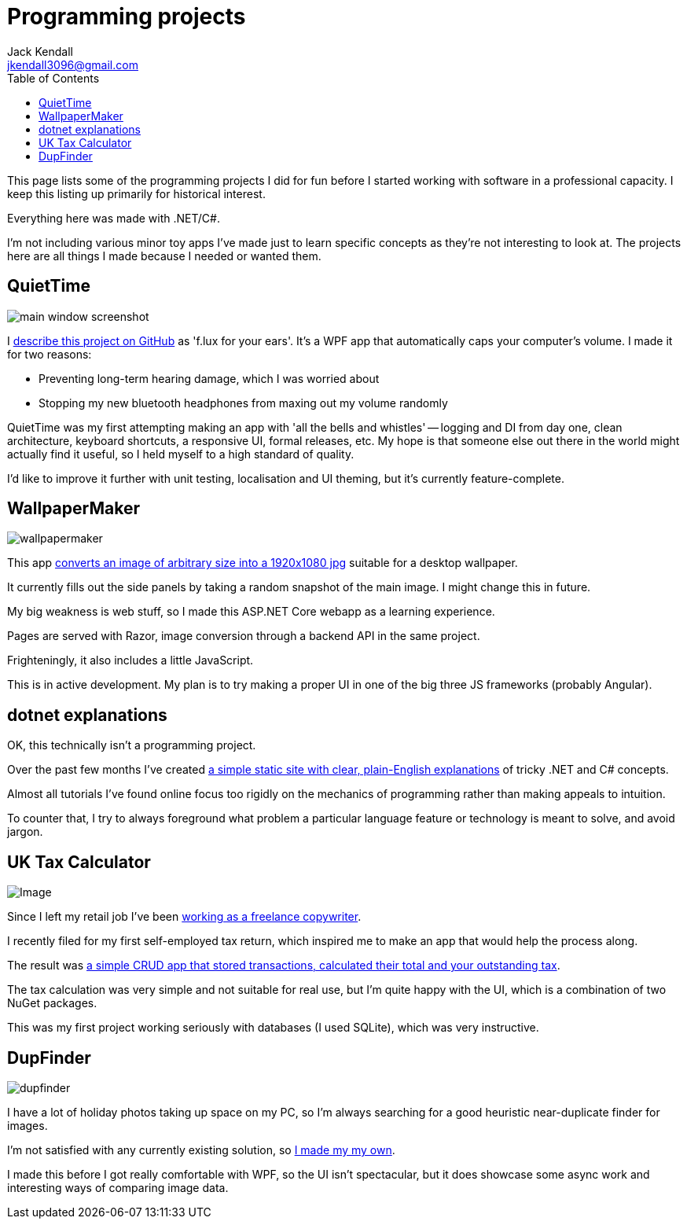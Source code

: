 = Programming projects
Jack Kendall <jkendall3096@gmail.com>
:toc:

This page lists some of the programming projects I did for fun before I started working with software in a professional capacity. I keep this listing up primarily for historical interest.

Everything here was made with .NET/C#.

I'm not including various minor toy apps I've made just to learn specific concepts as they're not interesting to look at. The projects here are all things I made because I needed or wanted them.

== QuietTime

image:https://raw.githubusercontent.com/jkendall327/QuietTime/main/docs/main_window_screenshot.png[]

I https://github.com/jkendall327/QuietTime:[describe this project on GitHub] as 'f.lux for your ears'. It's a WPF app that automatically caps your computer's volume. I made it for two reasons:

* Preventing long-term hearing damage, which I was worried about
* Stopping my new bluetooth headphones from maxing out my volume randomly

QuietTime was my first attempting making an app with 'all the bells and whistles' -- logging and DI from day one, clean architecture, keyboard shortcuts, a responsive UI, formal releases, etc. My hope is that someone else out there in the world might actually find it useful, so I held myself to a high standard of quality.

I'd like to improve it further with unit testing, localisation and UI theming, but it's currently feature-complete.

== WallpaperMaker

image::images/wallpapermaker.png[]

This app https://github.com/jkendall327/WallpaperMaker:[converts an image of arbitrary size into a 1920x1080 jpg] suitable for a desktop wallpaper.

It currently fills out the side panels by taking a random snapshot of the main image. I might change this in future.

My big weakness is web stuff, so I made this ASP.NET Core webapp as a learning experience.

Pages are served with Razor, image conversion through a backend API in the same project.

Frighteningly, it also includes a little JavaScript.

This is in active development. My plan is to try making a proper UI in one of the big three JS frameworks (probably Angular).

== dotnet explanations

OK, this technically isn't a programming project.

Over the past few months I've created https://github.com/jkendall327/dotnet-explanations:[a simple static site with clear, plain-English explanations] of tricky .NET and C# concepts.

Almost all tutorials I've found online focus too rigidly on the mechanics of programming rather than making appeals to intuition. 

To counter that, I try to always foreground what problem a particular language feature or technology is meant to solve, and avoid jargon.

== UK Tax Calculator

image:https://raw.githubusercontent.com/jkendall327/UK-Tax-Calculator/master/TaxCrud/Image.png[]

Since I left my retail job I've been link:writing-portfolio.html[working as a freelance copywriter]. 

I recently filed for my first self-employed tax return, which inspired me to make an app that would help the process along.

The result was https://github.com/jkendall327/UK-Tax-Calculator:[a simple CRUD app that stored transactions, calculated their total and your outstanding tax]. 

The tax calculation was very simple and not suitable for real use, but I'm quite happy with the UI, which is a combination of two NuGet packages.

This was my first project working seriously with databases (I used SQLite), which was very instructive.

== DupFinder

image::images/dupfinder.png[]

I have a lot of holiday photos taking up space on my PC, so I'm always searching for a good heuristic near-duplicate finder for images. 

I'm not satisfied with any currently existing solution, so https://github.com/jkendall327/DupFinder:[I made my my own].

I made this before I got really comfortable with WPF, so the UI isn't spectacular, but it does showcase some async work and interesting ways of comparing image data.